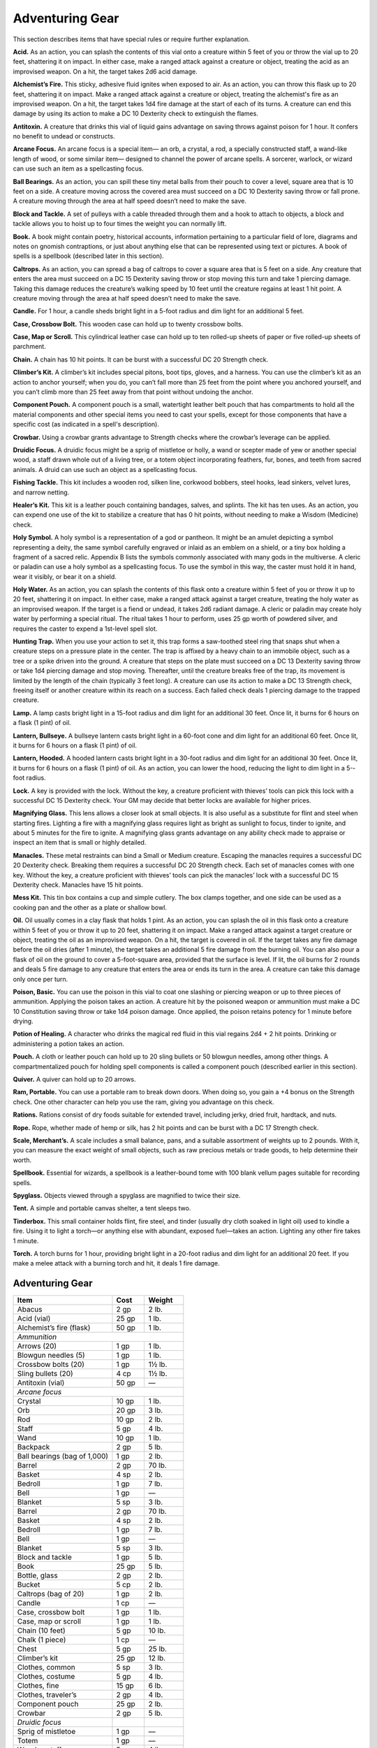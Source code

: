 
.. _srd:adventuring-gear:

Adventuring Gear
----------------

This section describes items that have special rules or require further
explanation.

**Acid.** As an action, you can splash the contents of this vial onto
a creature within 5 feet of you or throw the vial up to 20 feet,
shattering it on impact. In either case, make a ranged attack against a
creature or object, treating the acid as an improvised weapon. On a hit,
the target takes 2d6 acid damage.

**Alchemist’s Fire.** This sticky, adhesive fluid ignites when exposed
to air. As an action, you can throw this flask up to 20 feet, shattering
it on impact. Make a ranged attack against a creature or object,
treating the alchemist's fire as an improvised weapon. On a hit, the
target takes 1d4 fire damage at the start of each of its turns. A
creature can end this damage by using its action to make a DC 10
Dexterity check to extinguish the flames.

**Antitoxin.** A creature that drinks this vial of liquid gains
advantage on saving throws against poison for 1 hour. It confers no
benefit to undead or constructs.

**Arcane Focus.** An arcane focus is a special item— an orb, a
crystal, a rod, a specially constructed staff, a wand-­like length of
wood, or some similar item— designed to channel the power of arcane
spells. A sorcerer, warlock, or wizard can use such an item as a
spellcasting focus.

**Ball Bearings.** As an action, you can spill these tiny metal balls
from their pouch to cover a level, square area that is 10 feet on a
side. A creature moving across the covered area must succeed on a DC 10
Dexterity saving throw or fall prone. A creature moving through the area
at half speed doesn’t need to make the save.

**Block and Tackle.** A set of pulleys with a cable threaded through
them and a hook to attach to objects, a block and tackle allows you to
hoist up to four times the weight you can normally lift.

**Book.** A book might contain poetry, historical accounts,
information pertaining to a particular field of lore, diagrams and notes
on gnomish contraptions, or just about anything else that can be
represented using text or pictures. A book of spells is a spellbook
(described later in this section).

**Caltrops.** As an action, you can spread a bag of caltrops to cover
a square area that is 5 feet on a side. Any creature that enters the
area must succeed on a DC 15 Dexterity saving throw or stop moving this
turn and take 1 piercing damage. Taking this damage reduces the
creature’s walking speed by 10 feet until the creature regains at least
1 hit point. A creature moving through the area at half speed doesn’t
need to make the save.

**Candle.** For 1 hour, a candle sheds bright light in a 5-­foot
radius and dim light for an additional 5 feet.

**Case, Crossbow Bolt.** This wooden case can hold up to twenty
crossbow bolts.

**Case, Map or Scroll.** This cylindrical leather case can hold up to
ten rolled-­up sheets of paper or five rolled-­up sheets of parchment.

**Chain.** A chain has 10 hit points. It can be burst with a
successful DC 20 Strength check.

**Climber’s Kit.** A climber’s kit includes special pitons, boot tips,
gloves, and a harness. You can use the climber’s kit as an action to
anchor yourself; when you do, you can’t fall more than 25 feet from the
point where you anchored yourself, and you can’t climb more than 25 feet
away from that point without undoing the anchor.

**Component Pouch.** A component pouch is a small, watertight leather
belt pouch that has compartments to hold all the material components and
other special items you need to cast your spells, except for those
components that have a specific cost (as indicated in a spell's
description).

**Crowbar.** Using a crowbar grants advantage to Strength checks where
the crowbar’s leverage can be applied.

**Druidic Focus.** A druidic focus might be a sprig of mistletoe or
holly, a wand or scepter made of yew or another special wood, a staff
drawn whole out of a living tree, or a totem object incorporating
feathers, fur, bones, and teeth from sacred animals. A druid can use
such an object as a spellcasting focus.

**Fishing Tackle.** This kit includes a wooden rod, silken line,
corkwood bobbers, steel hooks, lead sinkers, velvet lures, and narrow
netting.

**Healer’s Kit.** This kit is a leather pouch containing bandages,
salves, and splints. The kit has ten uses. As an action, you can expend
one use of the kit to stabilize a creature that has 0 hit points,
without needing to make a Wisdom (Medicine) check.

**Holy Symbol.** A holy symbol is a representation of a god or
pantheon. It might be an amulet depicting a symbol representing a deity,
the same symbol carefully engraved or inlaid as an emblem on a shield,
or a tiny box holding a fragment of a sacred relic. Appendix B lists the
symbols commonly associated with many gods in the multiverse. A cleric
or paladin can use a holy symbol as a spellcasting focus. To use the
symbol in this way, the caster must hold it in hand, wear it visibly, or
bear it on a shield.

**Holy Water.** As an action, you can splash the contents of this
flask onto a creature within 5 feet of you or throw it up to 20 feet,
shattering it on impact. In either case, make a ranged attack against a
target creature, treating the holy water as an improvised weapon. If the
target is a fiend or undead, it takes 2d6 radiant damage. A cleric or
paladin may create holy water by performing a special ritual. The ritual
takes 1 hour to perform, uses 25 gp worth of powdered silver, and
requires the caster to expend a 1st-­level spell slot.

**Hunting Trap.** When you use your action to set it, this trap forms
a saw-­toothed steel ring that snaps shut when a creature steps on a
pressure plate in the center. The trap is affixed by a heavy chain to an
immobile object, such as a tree or a spike driven into the ground. A
creature that steps on the plate must succeed on a DC 13 Dexterity
saving throw or take 1d4 piercing damage and stop moving. Thereafter,
until the creature breaks free of the trap, its movement is limited by
the length of the chain (typically 3 feet long). A creature can use its
action to make a DC 13 Strength check, freeing itself or another
creature within its reach on a success. Each failed check deals 1
piercing damage to the trapped creature.

**Lamp.** A lamp casts bright light in a 15-­foot radius and dim light
for an additional 30 feet. Once lit, it burns for 6 hours on a flask (1
pint) of oil.

**Lantern, Bullseye.** A bullseye lantern casts bright light in a
60-­foot cone and dim light for an additional 60 feet. Once lit, it
burns for 6 hours on a flask (1 pint) of oil.

**Lantern, Hooded.** A hooded lantern casts bright light in a 30-­foot
radius and dim light for an additional 30 feet. Once lit, it burns for 6
hours on a flask (1 pint) of oil. As an action, you can lower the hood,
reducing the light to dim light in a 5-­foot radius.

**Lock.** A key is provided with the lock. Without the key, a creature
proficient with thieves’ tools can pick this lock with a successful DC
15 Dexterity check. Your GM may decide that better locks are available
for higher prices.

**Magnifying Glass.** This lens allows a closer look at small objects.
It is also useful as a substitute for flint and steel when starting
fires. Lighting a fire with a magnifying glass requires light as bright
as sunlight to focus, tinder to ignite, and about 5 minutes for the fire
to ignite. A magnifying glass grants advantage on any ability check made
to appraise or inspect an item that is small or highly detailed.

**Manacles.** These metal restraints can bind a Small or Medium
creature. Escaping the manacles requires a successful DC 20 Dexterity
check. Breaking them requires a successful DC 20 Strength check. Each
set of manacles comes with one key. Without the key, a creature
proficient with thieves’ tools can pick the manacles’ lock with a
successful DC 15 Dexterity check. Manacles have 15 hit points.

**Mess Kit.** This tin box contains a cup and simple cutlery. The box
clamps together, and one side can be used as a cooking pan and the other
as a plate or shallow bowl.

**Oil.** Oil usually comes in a clay flask that holds 1 pint. As an
action, you can splash the oil in this flask onto a creature within 5
feet of you or throw it up to 20 feet, shattering it on impact. Make a
ranged attack against a target creature or object, treating the oil as
an improvised weapon. On a hit, the target is covered in oil. If the
target takes any fire damage before the oil dries (after 1 minute), the
target takes an additional 5 fire damage from the burning oil. You can
also pour a flask of oil on the ground to cover a 5-­foot-­square area,
provided that the surface is level. If lit, the oil burns for 2 rounds
and deals 5 fire damage to any creature that enters the area or ends its
turn in the area. A creature can take this damage only once per turn.

**Poison, Basic.** You can use the poison in this vial to coat one
slashing or piercing weapon or up to three pieces of ammunition.
Applying the poison takes an action. A creature hit by the poisoned
weapon or ammunition must make a DC 10 Constitution saving throw or take
1d4 poison damage. Once applied, the poison retains potency for 1 minute
before drying.

**Potion of Healing.** A character who drinks the magical red fluid in
this vial regains 2d4 + 2 hit points. Drinking or administering a potion
takes an action.

**Pouch.** A cloth or leather pouch can hold up to 20 sling bullets or
50 blowgun needles, among other things. A compartmentalized pouch for
holding spell components is called a component pouch (described earlier
in this section).

**Quiver.** A quiver can hold up to 20 arrows.

**Ram, Portable.** You can use a portable ram to break down doors.
When doing so, you gain a +4 bonus on the Strength check. One other
character can help you use the ram, giving you advantage on this check.

**Rations.** Rations consist of dry foods suitable for extended
travel, including jerky, dried fruit, hardtack, and nuts.

**Rope.** Rope, whether made of hemp or silk, has 2 hit points and can
be burst with a DC 17 Strength check.

**Scale, Merchant’s.** A scale includes a small balance, pans, and a
suitable assortment of weights up to 2 pounds. With it, you can measure
the exact weight of small objects, such as raw precious metals or trade
goods, to help determine their worth.

**Spellbook.** Essential for wizards, a spellbook is a leather-­bound
tome with 100 blank vellum pages suitable for recording spells.

**Spyglass.** Objects viewed through a spyglass are magnified to twice
their size.

**Tent.** A simple and portable canvas shelter, a tent sleeps two.

**Tinderbox.** This small container holds flint, fire steel, and
tinder (usually dry cloth soaked in light oil) used to kindle a fire.
Using it to light a torch—or anything else with abundant, exposed
fuel—takes an action. Lighting any other fire takes 1 minute.

**Torch.** A torch burns for 1 hour, providing bright light in a
20-­foot radius and dim light for an additional 20 feet. If you make a
melee attack with a burning torch and hit, it deals 1 fire damage.

Adventuring Gear
^^^^^^^^^^^^^^^^

+---------------------------------+-----------------+-------------------+
|       Item                      |   Cost          |   Weight          |
+=================================+=================+===================+
|    Abacus                       |   2 gp          |    2 lb.          |
+---------------------------------+-----------------+-------------------+
|    Acid (vial)                  |    25 gp        |   1 lb.           |
+---------------------------------+-----------------+-------------------+
|    Alchemist’s fire (flask)     |   50 gp         |   1 lb.           |
+---------------------------------+-----------------+-------------------+
|    *Ammunition*                                                       |
+---------------------------------+-----------------+-------------------+
|     Arrows (20)                 |    1 gp         |    1 lb.          |
+---------------------------------+-----------------+-------------------+
|     Blowgun needles (5)         |    1 gp         |    1 lb.          |
+---------------------------------+-----------------+-------------------+
|     Crossbow bolts (20)         |    1 gp         |    1½ lb.         |
+---------------------------------+-----------------+-------------------+
|     Sling bullets (20)          |    4 cp         |    1½ lb.         |
+---------------------------------+-----------------+-------------------+
|    Antitoxin (vial)             |    50 gp        |    \—             |
+---------------------------------+-----------------+-------------------+
|      *Arcane focus*                                                   |
+---------------------------------+-----------------+-------------------+
|      Crystal                    |    10 gp        |    1 lb.          |
+---------------------------------+-----------------+-------------------+
|      Orb                        |    20 gp        |    3 lb.          |
+---------------------------------+-----------------+-------------------+
|      Rod                        |    10 gp        |    2 lb.          |
+---------------------------------+-----------------+-------------------+
|      Staff                      |    5 gp         |    4 lb.          |
+---------------------------------+-----------------+-------------------+
|      Wand                       |    10 gp        |    1 lb.          |
+---------------------------------+-----------------+-------------------+
|    Backpack                     |    2 gp         |    5 lb.          |
+---------------------------------+-----------------+-------------------+
|    Ball bearings (bag of 1,000) |    1 gp         |    2 lb.          |
+---------------------------------+-----------------+-------------------+
|    Barrel                       |    2 gp         |    70 lb.         |
+---------------------------------+-----------------+-------------------+
|    Basket                       |    4 sp         |    2 lb.          |
+---------------------------------+-----------------+-------------------+
|    Bedroll                      |    1 gp         |    7 lb.          |
+---------------------------------+-----------------+-------------------+
|    Bell                         |    1 gp         |   \—              |
+---------------------------------+-----------------+-------------------+
|    Blanket                      |    5 sp         |    3 lb.          |
+---------------------------------+-----------------+-------------------+
|    Barrel                       |    2 gp         |    70 lb.         |
+---------------------------------+-----------------+-------------------+
|    Basket                       |    4 sp         |    2 lb.          |
+---------------------------------+-----------------+-------------------+
|    Bedroll                      |    1 gp         |    7 lb.          |
+---------------------------------+-----------------+-------------------+
|    Bell                         |    1 gp         |   \—              |
+---------------------------------+-----------------+-------------------+
|    Blanket                      |    5 sp         |    3 lb.          |
+---------------------------------+-----------------+-------------------+
|    Block and tackle             |    1 gp         |    5 lb.          |
+---------------------------------+-----------------+-------------------+
|    Book                         |    25 gp        |    5 lb.          |
+---------------------------------+-----------------+-------------------+
|    Bottle, glass                |    2 gp         |    2 lb.          |
+---------------------------------+-----------------+-------------------+
|    Bucket                       |    5 cp         |    2 lb.          |
+---------------------------------+-----------------+-------------------+
|    Caltrops (bag of 20)         |    1 gp         |    2 lb.          |
+---------------------------------+-----------------+-------------------+
|    Candle                       |    1 cp         |    \—             |
+---------------------------------+-----------------+-------------------+
|    Case, crossbow bolt          |    1 gp         |    1 lb.          |
+---------------------------------+-----------------+-------------------+
|    Case, map or scroll          |    1 gp         |    1 lb.          |
+---------------------------------+-----------------+-------------------+
|    Chain (10 feet)              |    5 gp         |    10 lb.         |
+---------------------------------+-----------------+-------------------+
|    Chalk (1 piece)              |    1 cp         |   \—              |
+---------------------------------+-----------------+-------------------+
|    Chest                        |    5 gp         |    25 lb.         |
+---------------------------------+-----------------+-------------------+
|    Climber’s kit                |    25 gp        |    12 lb.         |
+---------------------------------+-----------------+-------------------+
|    Clothes, common              |    5 sp         |    3 lb.          |
+---------------------------------+-----------------+-------------------+
|    Clothes, costume             |    5 gp         |    4 lb.          |
+---------------------------------+-----------------+-------------------+
|    Clothes, fine                |    15 gp        |    6 lb.          |
+---------------------------------+-----------------+-------------------+
|    Clothes, traveler’s          |    2 gp         |    4 lb.          |
+---------------------------------+-----------------+-------------------+
|    Component pouch              |    25 gp        |    2 lb.          |
+---------------------------------+-----------------+-------------------+
|    Crowbar                      |    2 gp         |    5 lb.          |
+---------------------------------+-----------------+-------------------+
|      *Druidic focus*            |                 |                   |
+---------------------------------+-----------------+-------------------+
|      Sprig of mistletoe         |    1 gp         |   \—              |
+---------------------------------+-----------------+-------------------+
|      Totem                      |    1 gp         |   \—              |
+---------------------------------+-----------------+-------------------+
|      Wooden staff               |    5 gp         |    4 lb.          |
+---------------------------------+-----------------+-------------------+
|      Yew wand                   |    10 gp        |    1 lb.          |
+---------------------------------+-----------------+-------------------+
|    Fishing tackle               |    1 gp         |    4 lb.          |
+---------------------------------+-----------------+-------------------+
|    Flask or tankard             |    2 cp         |    1 lb.          |
+---------------------------------+-----------------+-------------------+
|    Grappling hook               |    2 gp         |    4 lb.          |
+---------------------------------+-----------------+-------------------+
|    Hammer                       |   1 gp          |   3 lb.           |
+---------------------------------+-----------------+-------------------+
|    Hammer, sledge               |    2 gp         |      10 lb.       |
+---------------------------------+-----------------+-------------------+
|    Healer’s kit                 |    5 gp         |    3 lb.          |
+---------------------------------+-----------------+-------------------+
|    *Holy symbol*                                                      |
+---------------------------------+-----------------+-------------------+
|      Amulet                     |    5 gp         |    1 lb.          |
+---------------------------------+-----------------+-------------------+
|      Emblem                     |    5 gp         |   \—              |
+---------------------------------+-----------------+-------------------+
|      Reliquary                  |    5 gp         |    2 lb.          |
+---------------------------------+-----------------+-------------------+
|    Holy water (flask)           |    25 gp        |    1 lb.          |
+---------------------------------+-----------------+-------------------+
|    Hourglass                    |    25 gp        |    1 lb.          |
+---------------------------------+-----------------+-------------------+
|    Hunting trap                 |    5 gp         |    25 lb.         |
+---------------------------------+-----------------+-------------------+
|    Ink (1 ounce bottle)         |    10 gp        |   \—              |
+---------------------------------+-----------------+-------------------+
|    Ink pen                      |    2 cp         |   \—              |
+---------------------------------+-----------------+-------------------+
|    Jug or pitcher               |   2 cp          |   4 lb.           |
+---------------------------------+-----------------+-------------------+
|    Ladder (10-foot)             |    1 sp         |    25 lb.         |
+---------------------------------+-----------------+-------------------+
|    Lamp                         |    5 sp         |    1 lb.          |
+---------------------------------+-----------------+-------------------+
|    Lantern, bullseye            |    10 gp        |    2 lb.          |
+---------------------------------+-----------------+-------------------+
|    Lantern, hooded              |    5 gp         |    2 lb.          |
+---------------------------------+-----------------+-------------------+
|    Lock                         |    10 gp        |    1 lb.          |
+---------------------------------+-----------------+-------------------+
|    Magnifying glass             |    100 gp       |   \—              |
+---------------------------------+-----------------+-------------------+
|    Manacles                     |    2 gp         |    6 lb.          |
+---------------------------------+-----------------+-------------------+
|    Mess kit                     |    2 sp         |    1 lb.          |
+---------------------------------+-----------------+-------------------+
|    Mirror, steel                |    5 gp         |    1/2 lb.        |
+---------------------------------+-----------------+-------------------+
|    Oil (flask)                  |    1 sp         |    1 lb.          |
+---------------------------------+-----------------+-------------------+
|    Paper (one sheet)            |    2 sp         |   \—              |
+---------------------------------+-----------------+-------------------+
|    Parchment (one sheet)        |    1 sp         |   \—              |
+---------------------------------+-----------------+-------------------+
|    Perfume (vial)               |    5 gp         |   \—              |
+---------------------------------+-----------------+-------------------+
|    Pick, miner’s                |    2 gp         |    10 lb.         |
+---------------------------------+-----------------+-------------------+
|    Piton                        |    5 cp         |    1/4 lb.        |
+---------------------------------+-----------------+-------------------+
|    Poison, basic (vial)         |    100 gp       |   \—              |
+---------------------------------+-----------------+-------------------+
|    Pole (10-foot)               |    5 cp         |    7 lb.          |
+---------------------------------+-----------------+-------------------+
|    Pot, iron                    |    2 gp         |    10 lb.         |
+---------------------------------+-----------------+-------------------+
|    Potion of healing            |    50 gp        |    1/2 lb.        |
+---------------------------------+-----------------+-------------------+
|    Pouch                        |    5 sp         |    1 lb.          |
+---------------------------------+-----------------+-------------------+
|    Quiver                       |    1 gp         |    1 lb.          |
+---------------------------------+-----------------+-------------------+
|    Ram, portable                |    4 gp         |    35 lb.         |
+---------------------------------+-----------------+-------------------+
|    Rations (1 day)              |    5 sp         |    2 lb.          |
+---------------------------------+-----------------+-------------------+
|    Robes                        |    1 gp         |    4 lb.          |
+---------------------------------+-----------------+-------------------+
|    Rope, hempen (50 feet)       |    1 gp         |    10 lb.         |
+---------------------------------+-----------------+-------------------+
|    Rope, silk (50 feet)         |    10 gp        |    5 lb.          |
+---------------------------------+-----------------+-------------------+
|    Sack                         |    1 cp         |    1/2 lb.        |
+---------------------------------+-----------------+-------------------+
|    Scale, merchant’s            |    5 gp         |    3 lb.          |
+---------------------------------+-----------------+-------------------+
|    Sealing wax                  |    5 sp         |   \—              |
+---------------------------------+-----------------+-------------------+
|    Shovel                       |    2 gp         |    5 lb.          |
+---------------------------------+-----------------+-------------------+
|    Signal whistle               |    5 cp         |   \—              |
+---------------------------------+-----------------+-------------------+
|    Signet ring                  |    5 gp         |   \—              |
+---------------------------------+-----------------+-------------------+
|    Soap                         |    2 cp         |   \—              |
+---------------------------------+-----------------+-------------------+
|    Spellbook                    |    50 gp        |    3 lb.          |
+---------------------------------+-----------------+-------------------+
|    Spikes, iron (10)            |    1 gp         |    5 lb.          |
+---------------------------------+-----------------+-------------------+
|    Spyglass                     |    1,000 g      | p    1 lb.        |
+---------------------------------+-----------------+-------------------+
|    Tent, two-person             |    2 gp         |    20 lb.         |
+---------------------------------+-----------------+-------------------+
|    Tinderbox                    |    5 sp         |    1 lb.          |
+---------------------------------+-----------------+-------------------+
|    Torch                        |    1 cp         |    1 lb.          |
+---------------------------------+-----------------+-------------------+
|    Vial                         |    1 gp         |   \—              |
+---------------------------------+-----------------+-------------------+
|    Waterskin                    |    2 sp         |    5 lb. (full)   |
+---------------------------------+-----------------+-------------------+
|    Whetstone                    |    1 cp         |    1 lb.          |
+---------------------------------+-----------------+-------------------+

Container Capacity
^^^^^^^^^^^^^^^^^^

+-----------------------+--------------------------------------------+
|    **Container**      |    **Capacity**                            |
+=======================+============================================+
|    Backpack\*         |   1 cubic foot/30 pounds of gear           |
+-----------------------+--------------------------------------------+
|    Basket             |   2 cubic feet/40 pounds of gear           |
+-----------------------+--------------------------------------------+
|    Bottle             |   1½ pints liquid                          |
+-----------------------+--------------------------------------------+
|    Bucket             |   3 gallons liquid, 1/2 cubic foot solid   |
+-----------------------+--------------------------------------------+
|    Chest              |   12 cubic feet/300 pounds of gear         |
+-----------------------+--------------------------------------------+
|    Flask or tankard   |   1 pint liquid                            |
+-----------------------+--------------------------------------------+
|    Jug or pitcher     |   1 gallon liquid                          |
+-----------------------+--------------------------------------------+
|    Pot, iron          |   1 gallon liquid                          |
+-----------------------+--------------------------------------------+
|    Pouch              |   1/5 cubic foot/6 pounds of gear          |
+-----------------------+--------------------------------------------+
|    Sack               |   1 cubic foot/30 pounds of gear           |
+-----------------------+--------------------------------------------+
|    Vial               |   4 ounces liquid                          |
+-----------------------+--------------------------------------------+
|    Waterskin          |   4 pints liquid                           |
+-----------------------+--------------------------------------------+

You can also strap items, such as a bedroll or a coil of rope, to the
outside of a backpack.



    .. rubric:: Equipment Packs
      :name: equipment-packs

    The starting equipment you get from your class includes a collection of
    useful adventuring gear, put together in a pack. The contents of these
    packs are listed here. If you are buying your starting equipment, you
    can purchase a pack for the price shown, which might be cheaper than
    buying the items individually.

    **Burglar’s Pack (16 gp).** Includes a backpack, a bag of 1,000 ball
    bearings, 10 feet of string, a bell, 5 candles, a crowbar, a hammer, 10
    pitons, a hooded lantern, 2 flasks of oil, 5 days rations, a tinderbox,
    and a waterskin. The pack also has 50 feet of hempen rope strapped to
    the side of it.

    **Diplomat’s Pack (39 gp).** Includes a chest, 2 cases for maps scrolls,
    a set of fine clothes, a bottle of ink, an ink pen, a lamp, 2 flasks of
    oil, 5 sheets of paper, a vial of perfume, sealing wax, and soap.

    **Dungeoneer’s Pack (12 gp).** Includes a backpack, a crowbar, a hammer,
    10 pitons, 10 torches, a tinderbox, 10 days of rations, and a waterskin.
    The pack also has 50 feet of hempen rope strapped to the side of it.

    **Entertainer’s Pack (40 gp).** Includes a backpack, a bedroll, 2
    costumes, 5 candles, 5 days of rations, a waterskin, and a disguise kit.

    **Explorer’s Pack (10 gp).** Includes a backpack, a bedroll, a mess kit,
    a tinderbox, 10 torches, 10 days of rations, and a waterskin. The pack
    also has 50 feet of hempen rope strapped to the side of it.

    **Priest’s Pack (19 gp).** Includes a backpack, a blanket, 10 candles, a
    tinderbox, an alms box, 2 blocks of incense, a censer, vestments, 2 days
    of rations, and a waterskin.

    **Scholar’s Pack (40 gp).** Includes a backpack, a book of lore, a
    bottle of ink, an ink pen, 10 sheets of parchment, a little bag of sand,
    and a small knife.

Tools
^^^^^

A tool helps you to do something you couldn't otherwise do, such as
craft or repair an item, forge a document, or pick a lock. Your race,
class, background, or feats give you proficiency with certain tools.
Proficiency with a tool allows you to add your proficiency bonus to any
ability check you make using that tool. Tool use is not tied to a single
ability, since proficiency with a tool represents broader knowledge of
its use. For example, the GM might ask you to make a Dexterity check to
carve a fine detail with your woodcarver’s tools, or a Strength check to
make something out of particularly hard wood.

+---------------------------------+---------------+--------------+
|    Item                         | Cost          | Weight       |
+=================================+===============+==============+
|    *Artisan’s tools*                                           |
+---------------------------------+---------------+--------------+
|    Alchemist’s supplies         |    50 gp      |    8 lb.     |
+---------------------------------+---------------+--------------+
|    Brewer’s supplies            |    20 gp      |    9 lb.     |
+---------------------------------+---------------+--------------+
|    Calligrapher's supplie  s    |    10 gp      |    5 lb.     |
+---------------------------------+---------------+--------------+
|    Carpenter’s tools            |    8 gp       |    6 lb.     |
+---------------------------------+---------------+--------------+
|    Cartographer’s tools         |    15 gp.     |    6 lb.     |
+---------------------------------+---------------+--------------+
|    Cobbler’s tools              |    5 gp       |    5 lb.     |
+---------------------------------+---------------+--------------+
|    Cook’s utensils              |    1 gp       |    8 lb.     |
+---------------------------------+---------------+--------------+
|    Glassblower’s tools          |    30 gp      |    5 lb.     |
+---------------------------------+---------------+--------------+
|    Jeweler’s tools              |    25 gp      |    2 lb.     |
+---------------------------------+---------------+--------------+
|    Leatherworker’s tools        |    5 gp       |    5 lb.     |
+---------------------------------+---------------+--------------+
|    Mason’s tools                |    10 gp      |    8 lb.     |
+---------------------------------+---------------+--------------+
|    Painter’s supplies           |    10 gp      |    5 lb.     |
+---------------------------------+---------------+--------------+
|    Potter’s tools               |    10 gp      |    3 lb.     |
+---------------------------------+---------------+--------------+
|    Smith’s tools                |    20 gp      |    8 lb.     |
+---------------------------------+---------------+--------------+
|    Tinker’s tools               |    50 gp      |    10 lb.    |
+---------------------------------+---------------+--------------+
|    Weaver’s tools               |    1 gp       |    5 lb.     |
+---------------------------------+---------------+--------------+
|    Woodcarver’s tools           |    1 gp       |    5 lb.     |
+---------------------------------+---------------+--------------+
|    Disguise kit                 |    25 gp      |    3 lb.     |
+---------------------------------+---------------+--------------+
|    Forgery kit                  |    15 gp      |    5 lb.     |
+---------------------------------+---------------+--------------+
|    *Gaming set*                                                |
+---------------------------------+---------------+--------------+
|    Dice set                     |    1 sp       |    \--       |
+---------------------------------+---------------+--------------+
|    Playing card set             |    5 sp       |    \--       |
+---------------------------------+---------------+--------------+
|    Herbalism kit                |    5 gp       |    3 lb.     |
+---------------------------------+---------------+--------------+
|    *Musical instrument*                                        |
+---------------------------------+---------------+--------------+
|    Bagpipes                     |   30 gp       |   6 lb.      |
+---------------------------------+---------------+--------------+
|    Drum                         |   6 gp        |   3 lb.      |
+---------------------------------+---------------+--------------+
|    Dulcimer                     |   25 gp       |   10 lb.     |
+---------------------------------+---------------+--------------+
|    Flute                        |   2 gp        |   1 lb.      |
+---------------------------------+---------------+--------------+
|    Lute                         |   35 gp       |   2 lb.      |
+---------------------------------+---------------+--------------+
|    Lyre                         |   30 gp       |   2 lb.      |
+---------------------------------+---------------+--------------+
|    Horn                         |   3 gp        |   2 lb.      |
+---------------------------------+---------------+--------------+
|    Pan flute                    |   12 gp       |   2 lb.      |
+---------------------------------+---------------+--------------+
|    Shawm                        |   2 gp        |   1 lb.      |
+---------------------------------+---------------+--------------+
|    Viol                         |   30 gp       |   1 lb.      |
+---------------------------------+---------------+--------------+
|    Navigator’s tools            |   25 gp       |   2 lb.      |
+---------------------------------+---------------+--------------+
|    Poisoner’s kit               |   50 gp       |   2 lb.      |
+---------------------------------+---------------+--------------+
|    Thieves’ tools               |   25 gp       |   1 lb.      |
+---------------------------------+---------------+--------------+
|    Vehicles (land or water)     |    \*         |    \*        |
+---------------------------------+---------------+--------------+

\* See the “Mounts and Vehicles” section.

**Artisan’s Tools.** These special tools include the items needed to
pursue a craft or trade. The table shows examples of the most common
types of tools, each providing items related to a single craft.
Proficiency with a set of artisan’s tools lets you add your proficiency
bonus to any ability checks you make using the tools in your craft. Each
type of artisan’s tools requires a separate proficiency.

**Disguise Kit.** This pouch of cosmetics, hair dye, and small props
lets you create disguises that change your physical appearance.
Proficiency with this kit lets you add your proficiency bonus to any
ability checks you make to create a visual disguise.

**Forgery Kit.** This small box contains a variety of papers and
parchments, pens and inks, seals and sealing wax, gold and silver leaf,
and other supplies necessary to create convincing forgeries of physical
documents. Proficiency with this kit lets you add your proficiency bonus
to any ability checks you make to create a physical forgery of a
document.

**Gaming Set.** This item encompasses a wide range of game pieces,
including dice and decks of cards (for games such as Three-­Dragon
Ante). A few common examples appear on the Tools table, but other kinds
of gaming sets exist. If you are proficient with a gaming set, you can
add your proficiency bonus to ability checks you make to play a game
with that set. Each type of gaming set requires a separate proficiency.

**Herbalism Kit.** This kit contains a variety of instruments such as
clippers, mortar and pestle, and pouches and vials used by herbalists to
create remedies and potions. Proficiency with this kit lets you add your
proficiency bonus to any ability checks you make to identify or apply
herbs. Also, proficiency with this kit is required to create antitoxin
and *potions of healing.*

**Musical Instrument.** Several of the most common types of musical
instruments are shown on the table as examples. If you have proficiency
with a given musical instrument, you can add your proficiency bonus to
any ability checks you make to play music with the instrument. A bard
can use a musical instrument as a spellcasting focus. Each type of
musical instrument requires a separate proficiency.

**Navigator’s Tools.** This set of instruments is used for navigation
at sea. Proficiency with navigator's tools lets you chart a ship's
course and follow navigation charts. In addition, these tools allow you
to add your proficiency bonus to any ability check you make to avoid
getting lost at sea.

**Poisoner’s Kit.** A poisoner’s kit includes the vials, chemicals,
and other equipment necessary for the creation of poisons. Proficiency
with this kit lets you add your proficiency bonus to any ability checks
you make to craft or use poisons.

**Thieves’ Tools.** This set of tools includes a small file, a set of
lock picks, a small mirror mounted on a metal handle, a set of
narrow-­bladed scissors, and a pair of pliers. Proficiency with these
tools lets you add your proficiency bonus to any ability checks you make
to disarm traps or open locks.
